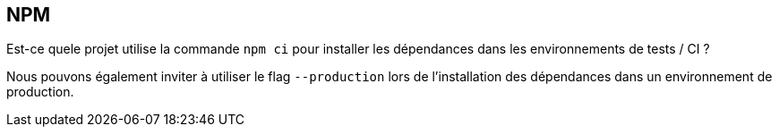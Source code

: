 == NPM

Est-ce quele projet utilise la commande `npm ci` pour installer les dépendances dans les environnements de tests / CI ? 

Nous pouvons également inviter à utiliser le flag `--production` lors de l'installation des dépendances dans un environnement de production. 